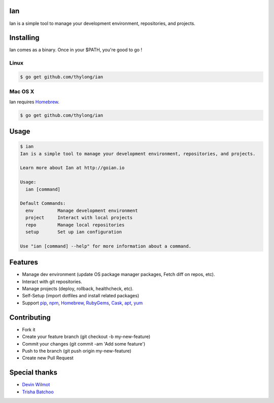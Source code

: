 Ian
===

Ian is a simple tool to manage your development environment, repositories, and projects.


Installing
==========

Ian comes as a binary. Once in your $PATH, you're good to go !

Linux
--------

.. code-block:: console

    $ go get github.com/thylong/ian


Mac OS X
--------

Ian requires Homebrew_.

.. code-block:: console

    $ go get github.com/thylong/ian


Usage
=====

.. code-block:: console

    $ ian
    Ian is a simple tool to manage your development environment, repositories, and projects.

    Learn more about Ian at http://goian.io

    Usage:
      ian [command]

    Default Commands:
      env         Manage development environment
      project     Interact with local projects
      repo        Manage local repositories
      setup       Set up ian configuration

    Use "ian [command] --help" for more information about a command.

Features
========

- Manage dev environment (update OS package manager packages, Fetch diff on repos, etc).
- Interact with git repositories.
- Manage projects (deploy, rollback, healthcheck, etc).
- Self-Setup (import dotfiles and install related packages)
- Support pip_, npm_, Homebrew_, RubyGems_, Cask_, apt_, yum_


Contributing
============

- Fork it
- Create your feature branch (git checkout -b my-new-feature)
- Commit your changes (git commit -am 'Add some feature')
- Push to the branch (git push origin my-new-feature)
- Create new Pull Request

Special thanks
==============
- `Devin Wilmot`_
- `Trisha Batchoo`_

.. _`template`: https://github.com/thylong/ian/blob/master/config/config_example.yml
.. _Homebrew: http://brew.sh
.. _Cask: https://caskroom.github.io
.. _RubyGems: https://rubygems.org/
.. _pip: https://packaging.python.org/
.. _npm: https://www.npmjs.com/
.. _apt: https://wiki.debian.org/Apt
.. _yum: https://fedoraproject.org/wiki/Yum
.. _`Devin Wilmot`: mailto:devwilmot@gmail.com
.. _`Trisha Batchoo`: https://github.com/tbat
.. _`Carl Chinatomby`: https://github.com/Carl-Chinatomby

